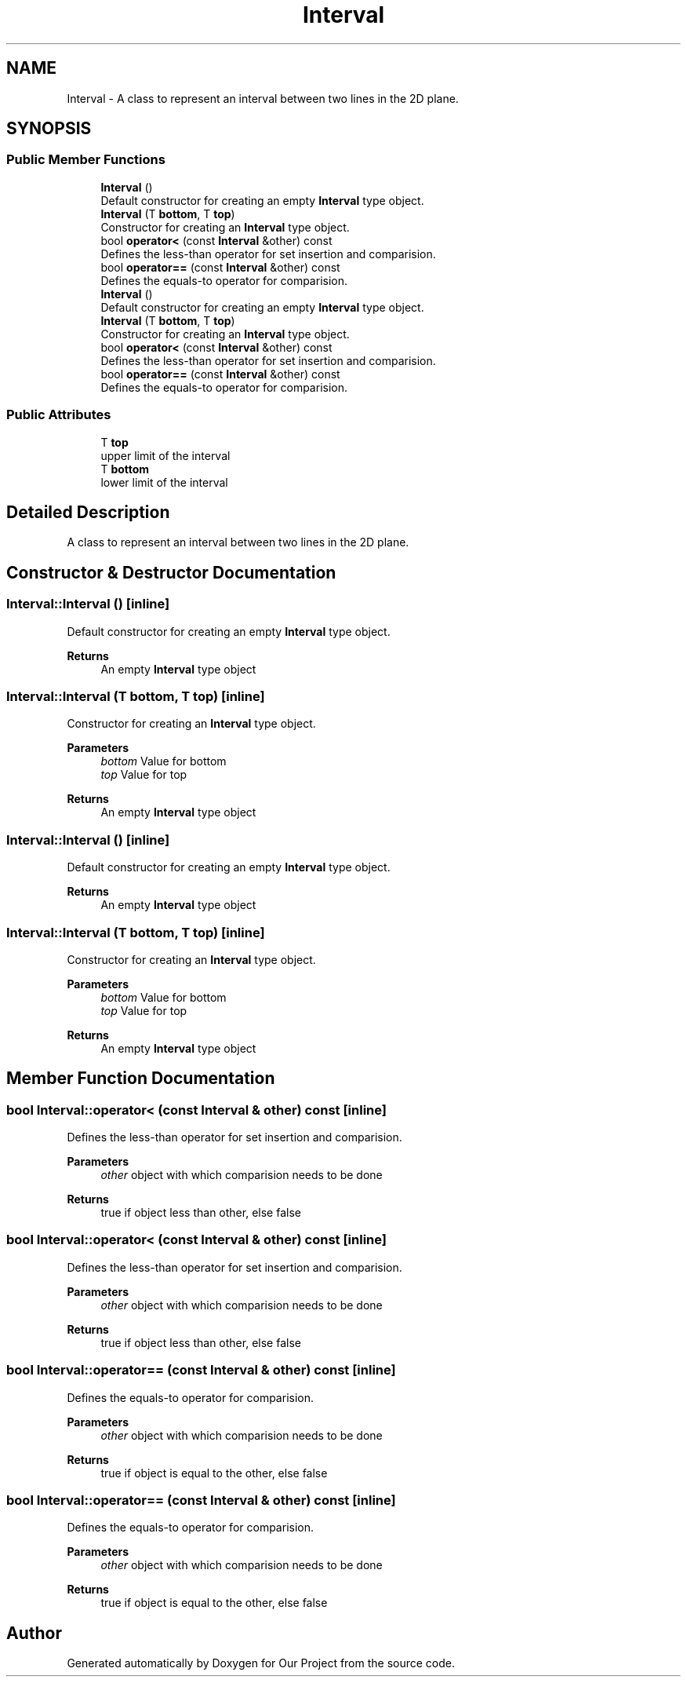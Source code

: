 .TH "Interval" 3 "Wed Mar 17 2021" "Our Project" \" -*- nroff -*-
.ad l
.nh
.SH NAME
Interval \- A class to represent an interval between two lines in the 2D plane\&.  

.SH SYNOPSIS
.br
.PP
.SS "Public Member Functions"

.in +1c
.ti -1c
.RI "\fBInterval\fP ()"
.br
.RI "Default constructor for creating an empty \fBInterval\fP type object\&. "
.ti -1c
.RI "\fBInterval\fP (T \fBbottom\fP, T \fBtop\fP)"
.br
.RI "Constructor for creating an \fBInterval\fP type object\&. "
.ti -1c
.RI "bool \fBoperator<\fP (const \fBInterval\fP &other) const"
.br
.RI "Defines the less-than operator for set insertion and comparision\&. "
.ti -1c
.RI "bool \fBoperator==\fP (const \fBInterval\fP &other) const"
.br
.RI "Defines the equals-to operator for comparision\&. "
.ti -1c
.RI "\fBInterval\fP ()"
.br
.RI "Default constructor for creating an empty \fBInterval\fP type object\&. "
.ti -1c
.RI "\fBInterval\fP (T \fBbottom\fP, T \fBtop\fP)"
.br
.RI "Constructor for creating an \fBInterval\fP type object\&. "
.ti -1c
.RI "bool \fBoperator<\fP (const \fBInterval\fP &other) const"
.br
.RI "Defines the less-than operator for set insertion and comparision\&. "
.ti -1c
.RI "bool \fBoperator==\fP (const \fBInterval\fP &other) const"
.br
.RI "Defines the equals-to operator for comparision\&. "
.in -1c
.SS "Public Attributes"

.in +1c
.ti -1c
.RI "T \fBtop\fP"
.br
.RI "upper limit of the interval "
.ti -1c
.RI "T \fBbottom\fP"
.br
.RI "lower limit of the interval "
.in -1c
.SH "Detailed Description"
.PP 
A class to represent an interval between two lines in the 2D plane\&. 
.SH "Constructor & Destructor Documentation"
.PP 
.SS "Interval::Interval ()\fC [inline]\fP"

.PP
Default constructor for creating an empty \fBInterval\fP type object\&. 
.PP
\fBReturns\fP
.RS 4
An empty \fBInterval\fP type object 
.RE
.PP

.SS "Interval::Interval (T bottom, T top)\fC [inline]\fP"

.PP
Constructor for creating an \fBInterval\fP type object\&. 
.PP
\fBParameters\fP
.RS 4
\fIbottom\fP Value for bottom 
.br
\fItop\fP Value for top 
.RE
.PP
\fBReturns\fP
.RS 4
An empty \fBInterval\fP type object 
.RE
.PP

.SS "Interval::Interval ()\fC [inline]\fP"

.PP
Default constructor for creating an empty \fBInterval\fP type object\&. 
.PP
\fBReturns\fP
.RS 4
An empty \fBInterval\fP type object 
.RE
.PP

.SS "Interval::Interval (T bottom, T top)\fC [inline]\fP"

.PP
Constructor for creating an \fBInterval\fP type object\&. 
.PP
\fBParameters\fP
.RS 4
\fIbottom\fP Value for bottom 
.br
\fItop\fP Value for top 
.RE
.PP
\fBReturns\fP
.RS 4
An empty \fBInterval\fP type object 
.RE
.PP

.SH "Member Function Documentation"
.PP 
.SS "bool Interval::operator< (const \fBInterval\fP & other) const\fC [inline]\fP"

.PP
Defines the less-than operator for set insertion and comparision\&. 
.PP
\fBParameters\fP
.RS 4
\fIother\fP object with which comparision needs to be done 
.RE
.PP
\fBReturns\fP
.RS 4
true if object less than other, else false 
.RE
.PP

.SS "bool Interval::operator< (const \fBInterval\fP & other) const\fC [inline]\fP"

.PP
Defines the less-than operator for set insertion and comparision\&. 
.PP
\fBParameters\fP
.RS 4
\fIother\fP object with which comparision needs to be done 
.RE
.PP
\fBReturns\fP
.RS 4
true if object less than other, else false 
.RE
.PP

.SS "bool Interval::operator== (const \fBInterval\fP & other) const\fC [inline]\fP"

.PP
Defines the equals-to operator for comparision\&. 
.PP
\fBParameters\fP
.RS 4
\fIother\fP object with which comparision needs to be done 
.RE
.PP
\fBReturns\fP
.RS 4
true if object is equal to the other, else false 
.RE
.PP

.SS "bool Interval::operator== (const \fBInterval\fP & other) const\fC [inline]\fP"

.PP
Defines the equals-to operator for comparision\&. 
.PP
\fBParameters\fP
.RS 4
\fIother\fP object with which comparision needs to be done 
.RE
.PP
\fBReturns\fP
.RS 4
true if object is equal to the other, else false 
.RE
.PP


.SH "Author"
.PP 
Generated automatically by Doxygen for Our Project from the source code\&.
